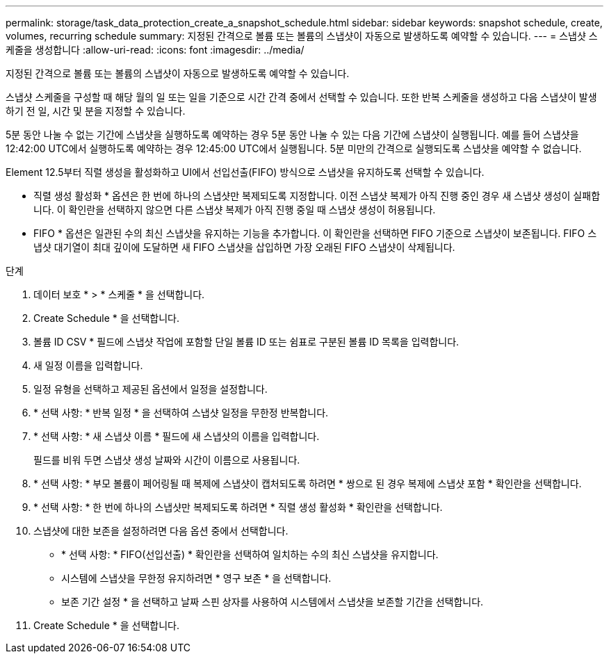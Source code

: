 ---
permalink: storage/task_data_protection_create_a_snapshot_schedule.html 
sidebar: sidebar 
keywords: snapshot schedule, create, volumes, recurring schedule 
summary: 지정된 간격으로 볼륨 또는 볼륨의 스냅샷이 자동으로 발생하도록 예약할 수 있습니다. 
---
= 스냅샷 스케줄을 생성합니다
:allow-uri-read: 
:icons: font
:imagesdir: ../media/


[role="lead"]
지정된 간격으로 볼륨 또는 볼륨의 스냅샷이 자동으로 발생하도록 예약할 수 있습니다.

스냅샷 스케줄을 구성할 때 해당 월의 일 또는 일을 기준으로 시간 간격 중에서 선택할 수 있습니다. 또한 반복 스케줄을 생성하고 다음 스냅샷이 발생하기 전 일, 시간 및 분을 지정할 수 있습니다.

5분 동안 나눌 수 없는 기간에 스냅샷을 실행하도록 예약하는 경우 5분 동안 나눌 수 있는 다음 기간에 스냅샷이 실행됩니다. 예를 들어 스냅샷을 12:42:00 UTC에서 실행하도록 예약하는 경우 12:45:00 UTC에서 실행됩니다. 5분 미만의 간격으로 실행되도록 스냅샷을 예약할 수 없습니다.

Element 12.5부터 직렬 생성을 활성화하고 UI에서 선입선출(FIFO) 방식으로 스냅샷을 유지하도록 선택할 수 있습니다.

* 직렬 생성 활성화 * 옵션은 한 번에 하나의 스냅샷만 복제되도록 지정합니다. 이전 스냅샷 복제가 아직 진행 중인 경우 새 스냅샷 생성이 실패합니다. 이 확인란을 선택하지 않으면 다른 스냅샷 복제가 아직 진행 중일 때 스냅샷 생성이 허용됩니다.
* FIFO * 옵션은 일관된 수의 최신 스냅샷을 유지하는 기능을 추가합니다. 이 확인란을 선택하면 FIFO 기준으로 스냅샷이 보존됩니다. FIFO 스냅샷 대기열이 최대 깊이에 도달하면 새 FIFO 스냅샷을 삽입하면 가장 오래된 FIFO 스냅샷이 삭제됩니다.


.단계
. 데이터 보호 * > * 스케줄 * 을 선택합니다.
. Create Schedule * 을 선택합니다.
. 볼륨 ID CSV * 필드에 스냅샷 작업에 포함할 단일 볼륨 ID 또는 쉼표로 구분된 볼륨 ID 목록을 입력합니다.
. 새 일정 이름을 입력합니다.
. 일정 유형을 선택하고 제공된 옵션에서 일정을 설정합니다.
. * 선택 사항: * 반복 일정 * 을 선택하여 스냅샷 일정을 무한정 반복합니다.
. * 선택 사항: * 새 스냅샷 이름 * 필드에 새 스냅샷의 이름을 입력합니다.
+
필드를 비워 두면 스냅샷 생성 날짜와 시간이 이름으로 사용됩니다.

. * 선택 사항: * 부모 볼륨이 페어링될 때 복제에 스냅샷이 캡처되도록 하려면 * 쌍으로 된 경우 복제에 스냅샷 포함 * 확인란을 선택합니다.
. * 선택 사항: * 한 번에 하나의 스냅샷만 복제되도록 하려면 * 직렬 생성 활성화 * 확인란을 선택합니다.
. 스냅샷에 대한 보존을 설정하려면 다음 옵션 중에서 선택합니다.
+
** * 선택 사항: * FIFO(선입선출) * 확인란을 선택하여 일치하는 수의 최신 스냅샷을 유지합니다.
** 시스템에 스냅샷을 무한정 유지하려면 * 영구 보존 * 을 선택합니다.
** 보존 기간 설정 * 을 선택하고 날짜 스핀 상자를 사용하여 시스템에서 스냅샷을 보존할 기간을 선택합니다.


. Create Schedule * 을 선택합니다.

